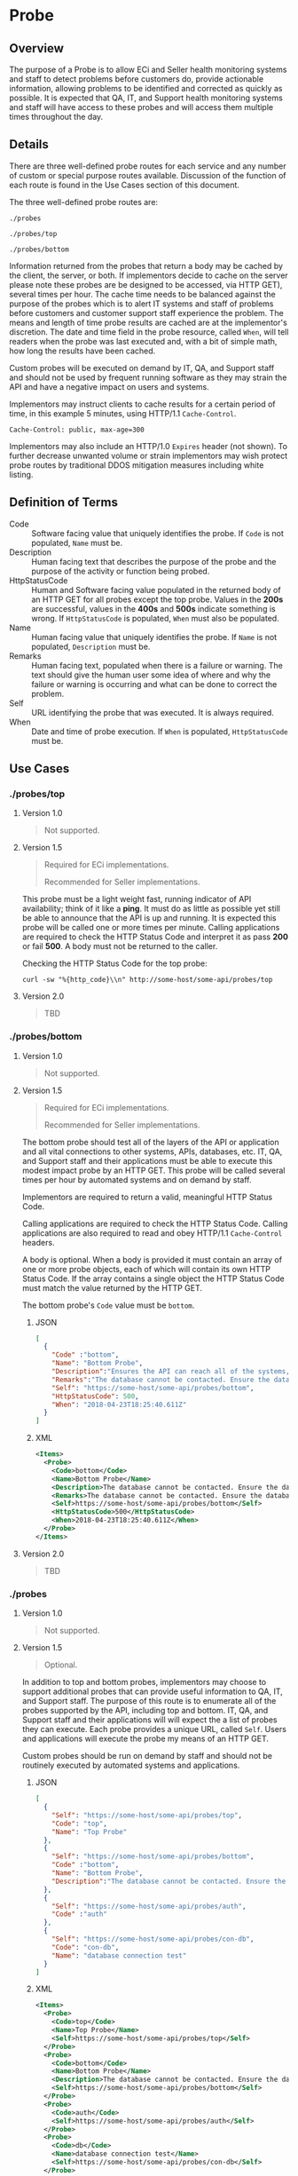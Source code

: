 # -*- mode: org -*-

#+EXPORT_FILE_NAME: ./README.md
#+OPTIONS: toc:nil
#+PROPERTY: mkdirp yes
#+STARTUP: content

* Probe

** Overview

The purpose of a Probe is to allow ECi and Seller health monitoring systems and staff to detect
problems before customers do, provide actionable information, allowing problems to be identified
and corrected as quickly as possible. It is expected that QA, IT, and Support health monitoring
systems and staff will have access to these probes and will access them multiple times throughout
the day.

** Details

There are three well-defined probe routes for each service and any number of custom or special
purpose routes available. Discussion of the function of each route is found in the Use Cases
section of this document.

The three well-defined probe routes are:

~./probes~

~./probes/top~

~./probes/bottom~

Information returned from the probes that return a body may be cached by the client, the server, or
both. If implementors decide to cache on the server please note these probes are be designed to be
accessed, via HTTP GET), several times per hour. The cache time needs to be balanced against the
purpose of the probes which is to alert IT systems and staff of problems before customers and
customer support staff experience the problem. The means and length of time probe results are cached
are at the implementor's discretion. The date and time field in the probe resource, called ~When~,
will tell readers when the probe was last executed and, with a bit of simple math, how long the
results have been cached.

Custom probes will be executed on demand by IT, QA, and Support staff and should not be used by
frequent running software as they may strain the API and have a negative impact on users and
systems.

Implementors may instruct clients to cache results for a certain period of time, in this example 5
minutes, using HTTP/1.1 ~Cache-Control~.

#+BEGIN_EXAMPLE
Cache-Control: public, max-age=300
#+END_EXAMPLE

Implementors may also include an HTTP/1.0 ~Expires~ header (not shown). To further decrease unwanted
volume or strain implementors may wish protect probe routes by traditional DDOS mitigation measures
including white listing.

** Definition of Terms

- Code :: Software facing value that uniquely identifies the probe. If ~Code~ is not populated, ~Name~ must be.
- Description :: Human facing text that describes the purpose of the probe and the purpose of the activity or function being probed.
- HttpStatusCode :: Human and Software facing value populated in the returned body of an HTTP GET for all probes except the top probe. Values in the *200s* are successful, values in the *400s* and *500s* indicate something is wrong. If ~HttpStatusCode~ is populated, ~When~ must also be populated.
- Name :: Human facing value that uniquely identifies the probe. If ~Name~ is not populated, ~Description~ must be.
- Remarks :: Human facing text, populated when there is a failure or warning. The text should give the human user some idea of where and why the failure or warning is occurring and what can be done to correct the problem.
- Self :: URL identifying the probe that was executed. It is always required.
- When :: Date and time of probe execution. If ~When~ is populated, ~HttpStatusCode~ must be.

** Use Cases

*** ./probes/top

**** Version 1.0

#+BEGIN_QUOTE
Not supported.
#+END_QUOTE

**** Version 1.5

#+BEGIN_QUOTE
Required for ECi implementations.

Recommended for Seller implementations.
#+END_QUOTE

This probe must be a light weight fast, running indicator of API availability; think of it like
a *ping*. It must do as little as possible yet still be able to announce that the API is up and
running. It is expected this probe will be called one or more times per minute. Calling applications
are required to check the HTTP Status Code and interpret it as pass *200* or fail *500*. A body must
not be returned to the caller.

Checking the HTTP Status Code for the top probe:

#+BEGIN_SRC shell :exports both
curl -sw "%{http_code}\\n" http://some-host/some-api/probes/top
#+END_SRC

**** Version 2.0

#+BEGIN_QUOTE
TBD
#+END_QUOTE

*** ./probes/bottom

**** Version 1.0

#+BEGIN_QUOTE
Not supported.
#+END_QUOTE

**** Version 1.5

#+BEGIN_QUOTE
Required for ECi implementations.

Recommended for Seller implementations.
#+END_QUOTE

The bottom probe should test all of the layers of the API or application and all vital connections
to other systems, APIs, databases, etc. IT, QA, and Support staff and their applications must be
able to execute this modest impact probe by an HTTP GET. This probe will be called several times per
hour by automated systems and on demand by staff.

Implementors are required to return a valid, meaningful HTTP Status Code.

Calling applications are required to check the HTTP Status Code. Calling applications are also
required to read and obey HTTP/1.1 ~Cache-Control~ headers.

A body is optional. When a body is provided it must contain an array of one or more probe objects,
each of which will contain its own HTTP Status Code. If the array contains a single object the HTTP
Status Code must match the value returned by the HTTP GET.

The bottom probe's ~Code~ value must be ~bottom~.

***** JSON

#+BEGIN_SRC json :tangle ../rsrc-schema/tst/vnd.eci.stg.probe.1.5.0-probe-bottom.json
  [
    {
      "Code" :"bottom",
      "Name": "Bottom Probe",
      "Description":"Ensures the API can reach all of the systems, databases, files, and other resources required to operate normally.",
      "Remarks":"The database cannot be contacted. Ensure the database is running and network reachable.",
      "Self": "https://some-host/some-api/probes/bottom",
      "HttpStatusCode": 500,
      "When": "2018-04-23T18:25:40.611Z"
    }
  ]
#+END_SRC

***** XML

#+begin_src xml :tangle ../rsrc-schema/tst/vnd.eci.stg.probe.1.5.0-probe-bottom.xml
  <Items>
    <Probe>
      <Code>bottom</Code>
      <Name>Bottom Probe</Name>
      <Description>The database cannot be contacted. Ensure the database is running and network reachable.</Description>
      <Remarks>The database cannot be contacted. Ensure the database is running and network reachable.</Remarks>
      <Self>https://some-host/some-api/probes/bottom</Self>
      <HttpStatusCode>500</HttpStatusCode>
      <When>2018-04-23T18:25:40.611Z</When>
    </Probe>
  </Items>
#+END_SRC

**** Version 2.0

#+BEGIN_QUOTE
TBD
#+END_QUOTE

*** ./probes
**** Version 1.0

#+BEGIN_QUOTE
Not supported.
#+END_QUOTE

**** Version 1.5

#+BEGIN_QUOTE
Optional.
#+END_QUOTE


In addition to top and bottom probes, implementors may choose to support additional probes that can
provide useful information to QA, IT, and Support staff. The purpose of this route is to enumerate
all of the probes supported by the API, including top and bottom. IT, QA, and Support staff and
their applications will will expect the a list of probes they can execute. Each probe provides a
unique URL, called ~Self~. Users and applications will execute the probe my means of an HTTP GET.

Custom probes should be run on demand by staff and should not be routinely executed by automated
systems and applications.

***** JSON

#+BEGIN_SRC json :tangle ../rsrc-schema/tst/vnd.eci.stg.probe.1.5.0-probes.json
  [
    {
      "Self": "https://some-host/some-api/probes/top",
      "Code": "top",
      "Name": "Top Probe"
    },
    {
      "Self": "https://some-host/some-api/probes/bottom",
      "Code" :"bottom",
      "Name": "Bottom Probe",
      "Description":"The database cannot be contacted. Ensure the database is running and network reachable."
    },
    {
      "Self": "https://some-host/some-api/probes/auth",
      "Code" :"auth"
    },
    {
      "Self": "https://some-host/some-api/probes/con-db",
      "Code": "con-db",
      "Name": "database connection test"
    }
  ]
#+END_SRC

***** XML

#+BEGIN_SRC xml :tangle ../rsrc-schema/tst/vnd.eci.stg.probe.1.5.0-probes.xml
  <Items>
    <Probe>
      <Code>top</Code>
      <Name>Top Probe</Name>
      <Self>https://some-host/some-api/probes/top</Self>
    </Probe>
    <Probe>
      <Code>bottom</Code>
      <Name>Bottom Probe</Name>
      <Description>The database cannot be contacted. Ensure the database is running and network reachable.</Description>
      <Self>https://some-host/some-api/probes/bottom</Self>
    </Probe>
    <Probe>
      <Code>auth</Code>
      <Self>https://some-host/some-api/probes/auth</Self>
    </Probe>
    <Probe>
      <Code>db</Code>
      <Name>database connection test</Name>
      <Self>https://some-host/some-api/probes/con-db</Self>
    </Probe>
  </Items>
#+END_SRC

**** Version 2.0

#+BEGIN_QUOTE
TBD
#+END_QUOTE

** Resource Schema

*** Version 1.0

#+BEGIN_QUOTE
Not supported.
#+END_QUOTE

*** Version 1.5

**** JSON

#+BEGIN_SRC json :tangle ../rsrc-schema/src/vnd.eci.stg.probe.1.5.0.json
    {
      "id": "./vnd.eci.stg.probe.1.5.0.json",
      "$schema": "http://json-schema.org/draft-08/schema#",
      "title": "Probe",
      "description": "Defines the location and description of a probe. Upon execution ( HTTP GET ) defines the state of the probe.",
      "type": "array",
      "Items": {
        "additionalProperties": false,
        "required": ["Self"],
        "anyOf": [{"required": ["Code"]},
                  {"required": ["Name"]}],
        "dependencies": {
          "httpStatusCode": { "required": [ "When" ]},
          "when": { "required": [ "HttpStatusCode" ]}
        },

        "properties" : {

          "Self": {
            "description": "system function identifying a unique system owned resource as a URL",
            "type": "string",
            "minLength": 1,
            "maxLength": 1024
          },

          "Code": {
            "description": "software facing value that uniquely identifies the probe",
            "type": "string",
            "minLength": 1,
            "maxLength": 32
          },

          "Name": {
            "description": "human readable string describing the probe's purpose",
            "type": "string",
            "minLength": 1,
            "maxLength": 32
          },

          "Description": {
            "description": "details from the probe that may help users understand the health of an endpoint",
            "type": "string",
            "minLength": 1,
            "maxLength" : 128
          },

          "Remarks": {
            "description": "details of the error that may help users solve the problem",
            "type": "string",
            "minLength": 1,
            "maxLength" : 256
          },
          "HttpStatusCode": {
            "description": "usually used bottom probe but may also be returned by api or application specific probes",
            "type": "integer",
            "default": 200,
            "minimum": 100,
            "maximum": 599
          },
          "When": {
            "description": "origination date and time of probe execution",
            "type" : "string",
            "format": "date-time"
          }
        }
      }
    }
#+END_SRC

**** XML

#+BEGIN_SRC xml :tangle ../rsrc-schema/src/vnd.eci.stg.probe.1.5.0.xsd
  <?xml version='1.0' encoding='utf-8'?>

  <xs:schema xmlns:xs='http://www.w3.org/2001/XMLSchema'
             elementFormDefault='qualified'
             xml:lang='en'>

    <xs:element name='Items'>
      <xs:complexType>
        <xs:sequence minOccurs='1' maxOccurs='500'>
          <xs:element name='Probe' type='ProbeType'/>
        </xs:sequence>
      </xs:complexType>
    </xs:element>

    <xs:complexType name='ProbeType'>
      <xs:sequence>
        <xs:annotation>
          <xs:documentation>
            TODO
          </xs:documentation>
        </xs:annotation>
        <xs:element name='Code'           type='xs:string'   minOccurs='0' maxOccurs='1' />
        <xs:element name='Name'           type='xs:string'   minOccurs='0' maxOccurs='1' />
        <xs:element name='Description'    type='xs:string'   minOccurs='0' maxOccurs='1' />
        <xs:element name='Remarks'        type='xs:string'   minOccurs='0' maxOccurs='1' />
        <xs:element name='Self'           type='xs:string'   minOccurs='0' maxOccurs='1' />
        <xs:element name='HttpStatusCode' type='xs:integer'  minOccurs='0' maxOccurs='1' />
        <xs:element name='When'           type='xs:dateTime' minOccurs='0' maxOccurs='1' />
      </xs:sequence>
    </xs:complexType>
  </xs:schema>

#+END_SRC
*** Version 2.0

#+BEGIN_QUOTE
TBD
#+END_QUOTE

** Test Results

#+BEGIN_SRC shell :exports both :results verbatim
  ../test-json.sh 2>&1
  ../test-xml.sh 2>&1
  xmllint --noout --schema ../rsrc-schema/src/vnd.eci.stg.probe.1.5.0.xsd ../rsrc-schema/tst/vnd.eci.stg.probe.1.5.0*.xml
#+END_SRC

*** © 2018 ECi Software Solutions, Inc. All rights reserved.

